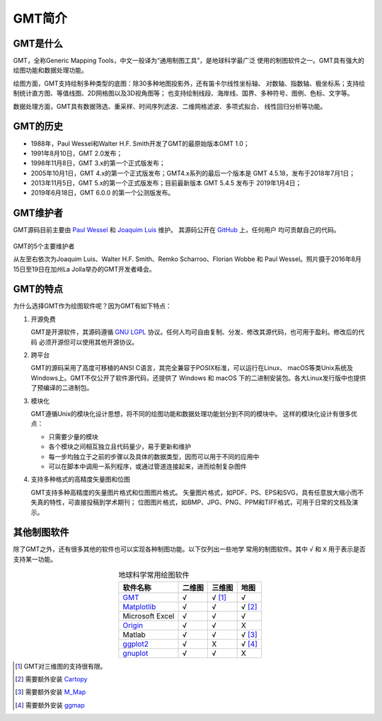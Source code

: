 GMT简介
=======

GMT是什么
---------

GMT，全称Generic Mapping Tools，中文一般译为“通用制图工具”，是地球科学最广泛
使用的制图软件之一。GMT具有强大的绘图功能和数据处理功能。

绘图方面，GMT支持绘制多种类型的底图：除30多种地图投影外，还有笛卡尔线性坐标轴、
对数轴、指数轴、极坐标系；支持绘制统计直方图、等值线图、2D网格图以及3D视角图等；
也支持绘制线段、海岸线、国界、多种符号、图例、色标、文字等。

数据处理方面，GMT具有数据筛选、重采样、时间序列滤波、二维网格滤波、多项式拟合、
线性回归分析等功能。

GMT的历史
---------

- 1988年，Paul Wessel和Walter H.F. Smith开发了GMT的最原始版本GMT 1.0；
- 1991年8月10日，GMT 2.0发布；
- 1998年11月8日，GMT 3.x的第一个正式版发布；
- 2005年10月1日，GMT 4.x的第一个正式版发布；GMT4.x系列的最后一个版本是
  GMT 4.5.18，发布于2018年7月1日；
- 2013年11月5日，GMT 5.x的第一个正式版发布；目前最新版本 GMT 5.4.5
  发布于 2019年1月4日；
- 2019年6月18日，GMT 6.0.0 的第一个公测版发布。

GMT维护者
---------

GMT源码目前主要由 `Paul Wessel <http://www.soest.hawaii.edu/wessel/>`_ 和
`Joaquim Luis <http://w3.ualg.pt/~jluis/>`_ 维护。
其源码公开在 `GitHub <https://github.com/GenericMappingTools/gmt>`_ 上，任何用户
均可贡献自己的代码。

.. figure:: /images/GMT5_Summit_2016.jpg
   :width: 100%
   :align: center

   GMT的5个主要维护者

   从左至右依次为Joaquim Luis、Walter H.F. Smith、Remko Scharroo、Florian Wobbe
   和 Paul Wessel。照片摄于2016年8月15日至19日在加州La Jolla举办的GMT开发者峰会。

GMT的特点
---------

为什么选择GMT作为绘图软件呢？因为GMT有如下特点：

#. 开源免费

   GMT是开源软件，其源码遵循 `GNU LGPL <https://zh.wikipedia.org/zh-cn/GNU宽通用公共许可证>`_
   协议。任何人均可自由复制、分发、修改其源代码，也可用于盈利。修改后的代码
   必须开源但可以使用其他开源协议。

#. 跨平台

   GMT的源码采用了高度可移植的ANSI C语言，其完全兼容于POSIX标准，可以运行在Linux、
   macOS等类Unix系统及Windows上。GMT不仅公开了软件源代码，还提供了 Windows
   和 macOS 下的二进制安装包。各大Linux发行版中也提供了预编译的二进制包。

#. 模块化

   GMT遵循Unix的模块化设计思想，将不同的绘图功能和数据处理功能划分到不同的模块中。
   这样的模块化设计有很多优点：

   - 只需要少量的模块
   - 各个模块之间相互独立且代码量少，易于更新和维护
   - 每一步均独立于之前的步骤以及具体的数据类型，因而可以用于不同的应用中
   - 可以在脚本中调用一系列程序，或通过管道连接起来，进而绘制复杂图件

#. 支持多种格式的高精度矢量图和位图

   GMT支持多种高精度的矢量图片格式和位图图片格式。
   矢量图片格式，如PDF、PS、EPS和SVG，具有任意放大缩小而不失真的特性，可直接投稿到学术期刊；
   位图图片格式，如BMP、JPG、PNG、PPM和TIFF格式，可用于日常的文档及演示。

其他制图软件
------------

除了GMT之外，还有很多其他的软件也可以实现各种制图功能。以下仅列出一些地学
常用的制图软件。其中 ``√`` 和 ``X`` 用于表示是否支持某一功能。

.. table:: 地球科学常用绘图软件
    :align: center

    ===============  ======  ======== ==============
    软件名称         二维图  三维图   地图
    ===============  ======  ======== ==============
    `GMT`_           √       √ [1]_   √
    `Matplotlib`_    √       √        √ [2]_
    Microsoft Excel  √       √        √
    `Origin`_        √       √        X
    Matlab           √       √        √ [3]_
    `ggplot2`_       √       X        √ [4]_
    `gnuplot`_       √       √        X
    ===============  ======  ======== ==============

.. _GMT: https://www.generic-mapping-tools.org/
.. _Matplotlib: https://matplotlib.org/
.. _Origin: https://www.originlab.com/
.. _ggplot2: https://ggplot2.tidyverse.org/
.. _gnuplot: http://www.gnuplot.info/

.. [1] GMT对三维图的支持很有限。
.. [2] 需要额外安装 `Cartopy <https://scitools.org.uk/cartopy/>`_
.. [3] 需要额外安装 `M_Map <https://www.eoas.ubc.ca/~rich/map.html>`_
.. [4] 需要额外安装 `ggmap <https://github.com/dkahle/ggmap>`_
